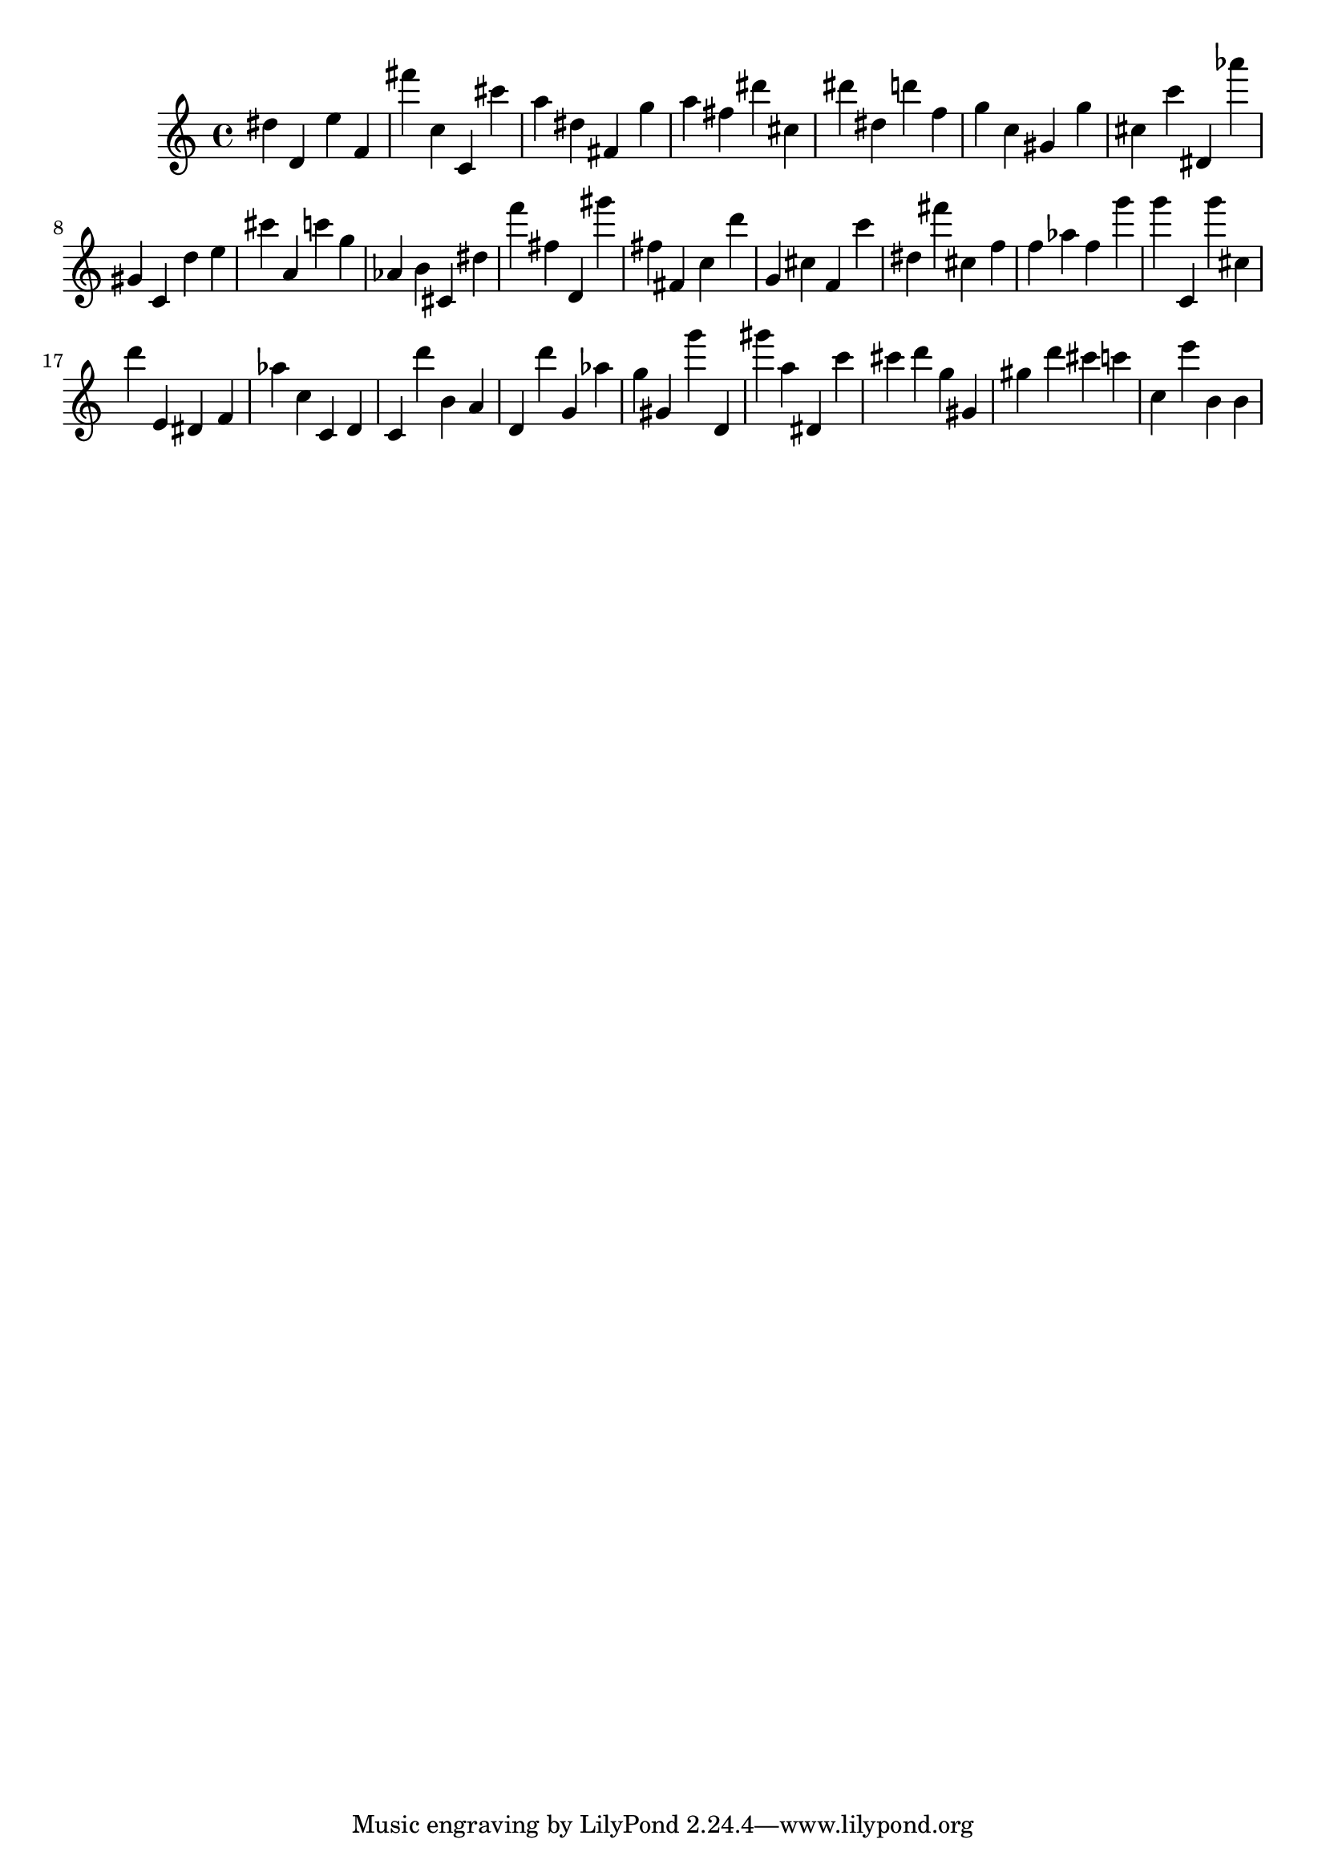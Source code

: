 \version "2.18.2"

\score {

{

\clef treble
dis'' d' e'' f' fis''' c'' c' cis''' a'' dis'' fis' g'' a'' fis'' dis''' cis'' dis''' dis'' d''' f'' g'' c'' gis' g'' cis'' c''' dis' as''' gis' c' d'' e'' cis''' a' c''' g'' as' b' cis' dis'' f''' fis'' d' gis''' fis'' fis' c'' d''' g' cis'' f' c''' dis'' fis''' cis'' f'' f'' as'' f'' g''' g''' c' g''' cis'' d''' e' dis' f' as'' c'' c' d' c' d''' b' a' d' d''' g' as'' g'' gis' g''' d' gis''' a'' dis' c''' cis''' d''' g'' gis' gis'' d''' cis''' c''' c'' e''' b' b' 
}

 \midi { }
 \layout { }
}